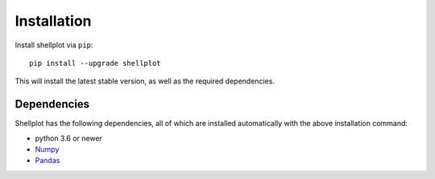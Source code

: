 .. _installation:

============
Installation
============

Install shellplot via ``pip``::

    pip install --upgrade shellplot


This will install the latest stable version, as well as the required
dependencies.


Dependencies
-------------

Shellplot has the following dependencies, all of which are installed automatically
with the above installation command:

- python 3.6 or newer
- `Numpy`_
- `Pandas`_

.. _NumPy: http://www.numpy.org/
.. _Pandas: http://pandas.pydata.org
